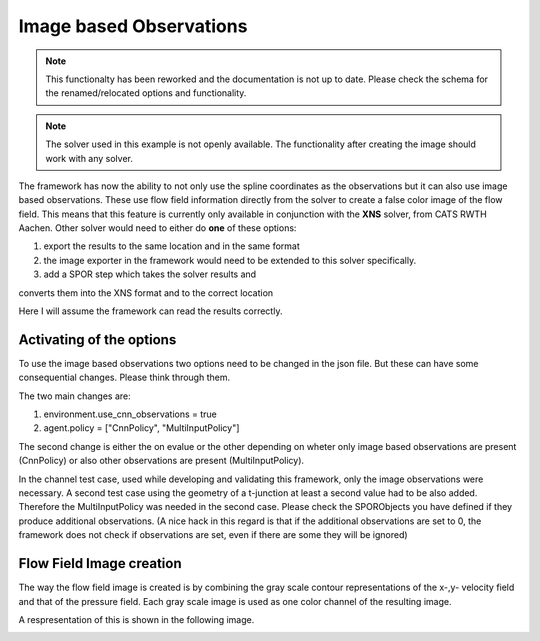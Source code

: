 Image based Observations
========================

.. Note:: This functionalty has been reworked and the documentation is not up to date. Please check the schema for the renamed/relocated options and functionality.

.. Note:: The solver used in this example is not openly available. The functionality after creating the image should work with any solver.

The framework has now the ability to not only use the spline coordinates as the
observations but it can also use image based observations. These use flow
field information directly from the solver to create a false color image of
the flow field. This means that this feature is currently only available in
conjunction with the **XNS** solver, from CATS RWTH Aachen. Other solver would
need to either do **one** of these options:

#. export the results to the same location and in the same format
#. the image exporter in the framework would need to be extended to this solver specifically.
#. add a SPOR step which takes the solver results and

converts them into the XNS format and to the correct location

Here I will assume the framework can read the results correctly.

Activating of the options
-------------------------

To use the image based observations two options need to be changed in the json
file. But these can have some consequential changes. Please think through them.

The two main changes are:

#. environment.use_cnn_observations = true
#. agent.policy = ["CnnPolicy", "MultiInputPolicy"]

The second change is either the on evalue or the other depending on wheter
only image based observations are present (CnnPolicy) or also other
observations are present (MultiInputPolicy).

In the channel test case, used while developing and validating this framework,
only the image observations were necessary. A second test case using the
geometry of a t-junction at least a second value had to be also added.
Therefore the MultiInputPolicy was needed in the second case. Please check the
SPORObjects you have defined if they produce additional observations. (A nice
hack in this regard is that if the additional observations are set to 0, the
framework does not check if observations are set, even if there are some they
will be ignored)


Flow Field Image creation
-------------------------

The way the flow field image is created is by combining the gray scale
contour representations of the x-,y- velocity field and that of the pressure
field. Each gray scale image is used as one color channel of the resulting
image.

A respresentation of this is shown in the following image.

.. image:: _static/flow_field_image_creation.png
  :width: 600
  :alt: asd
